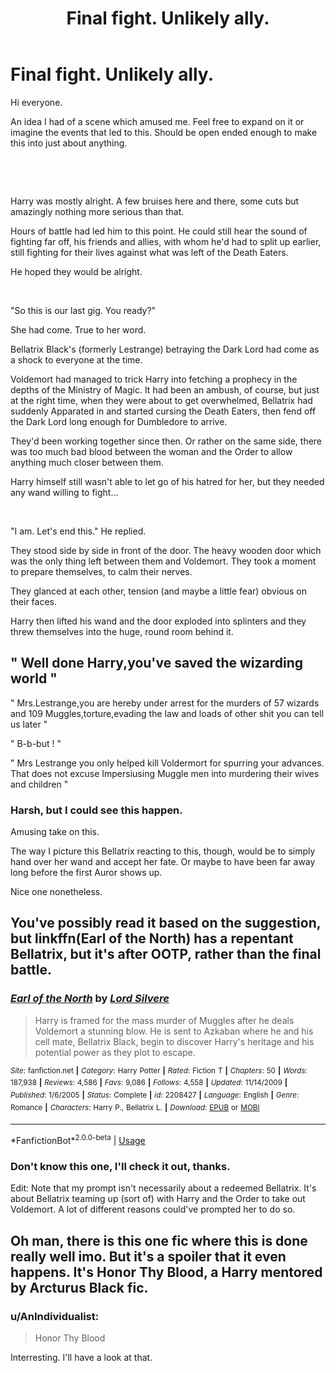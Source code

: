 #+TITLE: Final fight. Unlikely ally.

* Final fight. Unlikely ally.
:PROPERTIES:
:Author: AnIndividualist
:Score: 3
:DateUnix: 1560586894.0
:DateShort: 2019-Jun-15
:FlairText: Prompt
:END:
Hi everyone.

An idea I had of a scene which amused me. Feel free to expand on it or imagine the events that led to this. Should be open ended enough to make this into just about anything.

​

​

Harry was mostly alright. A few bruises here and there, some cuts but amazingly nothing more serious than that.

Hours of battle had led him to this point. He could still hear the sound of fighting far off, his friends and allies, with whom he'd had to split up earlier, still fighting for their lives against what was left of the Death Eaters.

He hoped they would be alright.

​

"So this is our last gig. You ready?"

She had come. True to her word.

Bellatrix Black's (formerly Lestrange) betraying the Dark Lord had come as a shock to everyone at the time.

Voldemort had managed to trick Harry into fetching a prophecy in the depths of the Ministry of Magic. It had been an ambush, of course, but just at the right time, when they were about to get overwhelmed, Bellatrix had suddenly Apparated in and started cursing the Death Eaters, then fend off the Dark Lord long enough for Dumbledore to arrive.

They'd been working together since then. Or rather on the same side, there was too much bad blood between the woman and the Order to allow anything much closer between them.

Harry himself still wasn't able to let go of his hatred for her, but they needed any wand willing to fight...

​

"I am. Let's end this." He replied.

They stood side by side in front of the door. The heavy wooden door which was the only thing left between them and Voldemort. They took a moment to prepare themselves, to calm their nerves.

They glanced at each other, tension (and maybe a little fear) obvious on their faces.

Harry then lifted his wand and the door exploded into splinters and they threw themselves into the huge, round room behind it.


** " Well done Harry,you've saved the wizarding world "

" Mrs.Lestrange,you are hereby under arrest for the murders of 57 wizards and 109 Muggles,torture,evading the law and loads of other shit you can tell us later "

" B-b-but ! "

" Mrs Lestrange you only helped kill Voldermort for spurring your advances. That does not excuse Impersiusing Muggle men into murdering their wives and children "
:PROPERTIES:
:Author: Bleepbloopbotz2
:Score: 10
:DateUnix: 1560587715.0
:DateShort: 2019-Jun-15
:END:

*** Harsh, but I could see this happen.

Amusing take on this.

The way I picture this Bellatrix reacting to this, though, would be to simply hand over her wand and accept her fate. Or maybe to have been far away long before the first Auror shows up.

Nice one nonetheless.
:PROPERTIES:
:Author: AnIndividualist
:Score: 3
:DateUnix: 1560588147.0
:DateShort: 2019-Jun-15
:END:


** You've possibly read it based on the suggestion, but linkffn(Earl of the North) has a repentant Bellatrix, but it's after OOTP, rather than the final battle.
:PROPERTIES:
:Author: machjacob51141
:Score: 3
:DateUnix: 1560592634.0
:DateShort: 2019-Jun-15
:END:

*** [[https://www.fanfiction.net/s/2208427/1/][*/Earl of the North/*]] by [[https://www.fanfiction.net/u/116880/Lord-Silvere][/Lord Silvere/]]

#+begin_quote
  Harry is framed for the mass murder of Muggles after he deals Voldemort a stunning blow. He is sent to Azkaban where he and his cell mate, Bellatrix Black, begin to discover Harry's heritage and his potential power as they plot to escape.
#+end_quote

^{/Site/:} ^{fanfiction.net} ^{*|*} ^{/Category/:} ^{Harry} ^{Potter} ^{*|*} ^{/Rated/:} ^{Fiction} ^{T} ^{*|*} ^{/Chapters/:} ^{50} ^{*|*} ^{/Words/:} ^{187,938} ^{*|*} ^{/Reviews/:} ^{4,586} ^{*|*} ^{/Favs/:} ^{9,086} ^{*|*} ^{/Follows/:} ^{4,558} ^{*|*} ^{/Updated/:} ^{11/14/2009} ^{*|*} ^{/Published/:} ^{1/6/2005} ^{*|*} ^{/Status/:} ^{Complete} ^{*|*} ^{/id/:} ^{2208427} ^{*|*} ^{/Language/:} ^{English} ^{*|*} ^{/Genre/:} ^{Romance} ^{*|*} ^{/Characters/:} ^{Harry} ^{P.,} ^{Bellatrix} ^{L.} ^{*|*} ^{/Download/:} ^{[[http://www.ff2ebook.com/old/ffn-bot/index.php?id=2208427&source=ff&filetype=epub][EPUB]]} ^{or} ^{[[http://www.ff2ebook.com/old/ffn-bot/index.php?id=2208427&source=ff&filetype=mobi][MOBI]]}

--------------

*FanfictionBot*^{2.0.0-beta} | [[https://github.com/tusing/reddit-ffn-bot/wiki/Usage][Usage]]
:PROPERTIES:
:Author: FanfictionBot
:Score: 1
:DateUnix: 1560592652.0
:DateShort: 2019-Jun-15
:END:


*** Don't know this one, I'll check it out, thanks.

Edit: Note that my prompt isn't necessarily about a redeemed Bellatrix. It's about Bellatrix teaming up (sort of) with Harry and the Order to take out Voldemort. A lot of different reasons could've prompted her to do so.
:PROPERTIES:
:Author: AnIndividualist
:Score: 1
:DateUnix: 1560592926.0
:DateShort: 2019-Jun-15
:END:


** Oh man, there is this one fic where this is done really well imo. But it's a spoiler that it even happens. It's Honor Thy Blood, a Harry mentored by Arcturus Black fic.
:PROPERTIES:
:Author: Cally6
:Score: 2
:DateUnix: 1560685554.0
:DateShort: 2019-Jun-16
:END:

*** u/AnIndividualist:
#+begin_quote
  Honor Thy Blood
#+end_quote

Interresting. I'll have a look at that.
:PROPERTIES:
:Author: AnIndividualist
:Score: 2
:DateUnix: 1560691918.0
:DateShort: 2019-Jun-16
:END:
